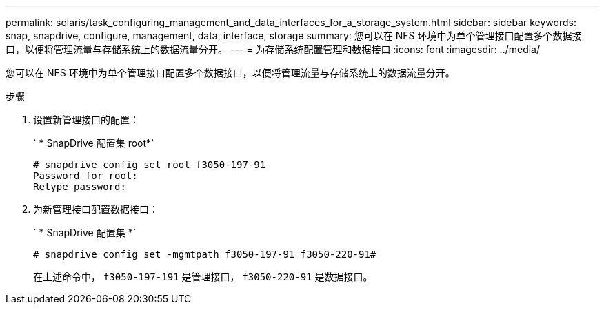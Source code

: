 ---
permalink: solaris/task_configuring_management_and_data_interfaces_for_a_storage_system.html 
sidebar: sidebar 
keywords: snap, snapdrive, configure, management, data, interface, storage 
summary: 您可以在 NFS 环境中为单个管理接口配置多个数据接口，以便将管理流量与存储系统上的数据流量分开。 
---
= 为存储系统配置管理和数据接口
:icons: font
:imagesdir: ../media/


[role="lead"]
您可以在 NFS 环境中为单个管理接口配置多个数据接口，以便将管理流量与存储系统上的数据流量分开。

.步骤
. 设置新管理接口的配置：
+
` * SnapDrive 配置集 root*`

+
[listing]
----
# snapdrive config set root f3050-197-91
Password for root:
Retype password:
----
. 为新管理接口配置数据接口：
+
` * SnapDrive 配置集 *`

+
[listing]
----
# snapdrive config set -mgmtpath f3050-197-91 f3050-220-91#
----
+
在上述命令中， `f3050-197-191` 是管理接口， `f3050-220-91` 是数据接口。


